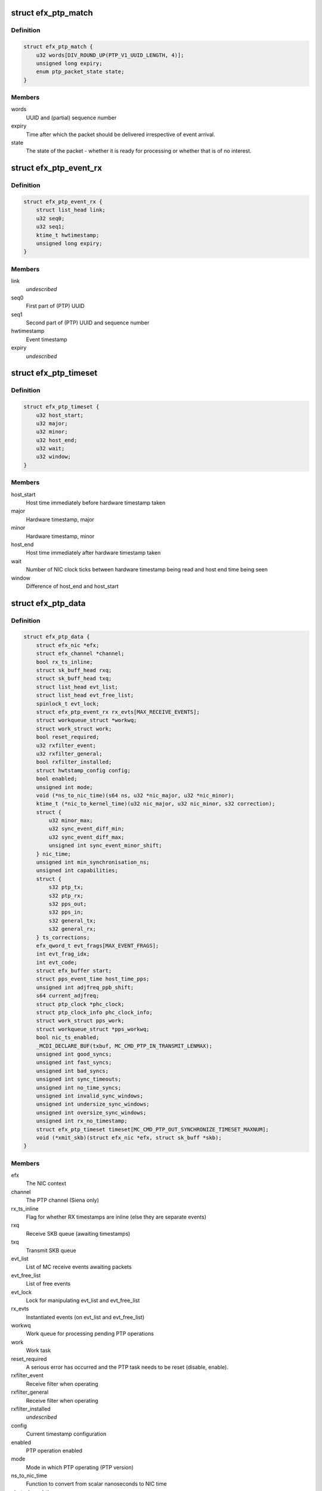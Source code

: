 .. -*- coding: utf-8; mode: rst -*-
.. src-file: drivers/net/ethernet/sfc/ptp.c

.. _`efx_ptp_match`:

struct efx_ptp_match
====================

.. c:type:: struct efx_ptp_match

    Matching structure, stored in sk_buff's cb area.

.. _`efx_ptp_match.definition`:

Definition
----------

.. code-block:: c

    struct efx_ptp_match {
        u32 words[DIV_ROUND_UP(PTP_V1_UUID_LENGTH, 4)];
        unsigned long expiry;
        enum ptp_packet_state state;
    }

.. _`efx_ptp_match.members`:

Members
-------

words
    UUID and (partial) sequence number

expiry
    Time after which the packet should be delivered irrespective of
    event arrival.

state
    The state of the packet - whether it is ready for processing or
    whether that is of no interest.

.. _`efx_ptp_event_rx`:

struct efx_ptp_event_rx
=======================

.. c:type:: struct efx_ptp_event_rx

    A PTP receive event (from MC)

.. _`efx_ptp_event_rx.definition`:

Definition
----------

.. code-block:: c

    struct efx_ptp_event_rx {
        struct list_head link;
        u32 seq0;
        u32 seq1;
        ktime_t hwtimestamp;
        unsigned long expiry;
    }

.. _`efx_ptp_event_rx.members`:

Members
-------

link
    *undescribed*

seq0
    First part of (PTP) UUID

seq1
    Second part of (PTP) UUID and sequence number

hwtimestamp
    Event timestamp

expiry
    *undescribed*

.. _`efx_ptp_timeset`:

struct efx_ptp_timeset
======================

.. c:type:: struct efx_ptp_timeset

    Synchronisation between host and MC

.. _`efx_ptp_timeset.definition`:

Definition
----------

.. code-block:: c

    struct efx_ptp_timeset {
        u32 host_start;
        u32 major;
        u32 minor;
        u32 host_end;
        u32 wait;
        u32 window;
    }

.. _`efx_ptp_timeset.members`:

Members
-------

host_start
    Host time immediately before hardware timestamp taken

major
    Hardware timestamp, major

minor
    Hardware timestamp, minor

host_end
    Host time immediately after hardware timestamp taken

wait
    Number of NIC clock ticks between hardware timestamp being read and
    host end time being seen

window
    Difference of host_end and host_start

.. _`efx_ptp_data`:

struct efx_ptp_data
===================

.. c:type:: struct efx_ptp_data

    Precision Time Protocol (PTP) state

.. _`efx_ptp_data.definition`:

Definition
----------

.. code-block:: c

    struct efx_ptp_data {
        struct efx_nic *efx;
        struct efx_channel *channel;
        bool rx_ts_inline;
        struct sk_buff_head rxq;
        struct sk_buff_head txq;
        struct list_head evt_list;
        struct list_head evt_free_list;
        spinlock_t evt_lock;
        struct efx_ptp_event_rx rx_evts[MAX_RECEIVE_EVENTS];
        struct workqueue_struct *workwq;
        struct work_struct work;
        bool reset_required;
        u32 rxfilter_event;
        u32 rxfilter_general;
        bool rxfilter_installed;
        struct hwtstamp_config config;
        bool enabled;
        unsigned int mode;
        void (*ns_to_nic_time)(s64 ns, u32 *nic_major, u32 *nic_minor);
        ktime_t (*nic_to_kernel_time)(u32 nic_major, u32 nic_minor, s32 correction);
        struct {
            u32 minor_max;
            u32 sync_event_diff_min;
            u32 sync_event_diff_max;
            unsigned int sync_event_minor_shift;
        } nic_time;
        unsigned int min_synchronisation_ns;
        unsigned int capabilities;
        struct {
            s32 ptp_tx;
            s32 ptp_rx;
            s32 pps_out;
            s32 pps_in;
            s32 general_tx;
            s32 general_rx;
        } ts_corrections;
        efx_qword_t evt_frags[MAX_EVENT_FRAGS];
        int evt_frag_idx;
        int evt_code;
        struct efx_buffer start;
        struct pps_event_time host_time_pps;
        unsigned int adjfreq_ppb_shift;
        s64 current_adjfreq;
        struct ptp_clock *phc_clock;
        struct ptp_clock_info phc_clock_info;
        struct work_struct pps_work;
        struct workqueue_struct *pps_workwq;
        bool nic_ts_enabled;
        _MCDI_DECLARE_BUF(txbuf, MC_CMD_PTP_IN_TRANSMIT_LENMAX);
        unsigned int good_syncs;
        unsigned int fast_syncs;
        unsigned int bad_syncs;
        unsigned int sync_timeouts;
        unsigned int no_time_syncs;
        unsigned int invalid_sync_windows;
        unsigned int undersize_sync_windows;
        unsigned int oversize_sync_windows;
        unsigned int rx_no_timestamp;
        struct efx_ptp_timeset timeset[MC_CMD_PTP_OUT_SYNCHRONIZE_TIMESET_MAXNUM];
        void (*xmit_skb)(struct efx_nic *efx, struct sk_buff *skb);
    }

.. _`efx_ptp_data.members`:

Members
-------

efx
    The NIC context

channel
    The PTP channel (Siena only)

rx_ts_inline
    Flag for whether RX timestamps are inline (else they are
    separate events)

rxq
    Receive SKB queue (awaiting timestamps)

txq
    Transmit SKB queue

evt_list
    List of MC receive events awaiting packets

evt_free_list
    List of free events

evt_lock
    Lock for manipulating evt_list and evt_free_list

rx_evts
    Instantiated events (on evt_list and evt_free_list)

workwq
    Work queue for processing pending PTP operations

work
    Work task

reset_required
    A serious error has occurred and the PTP task needs to be
    reset (disable, enable).

rxfilter_event
    Receive filter when operating

rxfilter_general
    Receive filter when operating

rxfilter_installed
    *undescribed*

config
    Current timestamp configuration

enabled
    PTP operation enabled

mode
    Mode in which PTP operating (PTP version)

ns_to_nic_time
    Function to convert from scalar nanoseconds to NIC time

nic_to_kernel_time
    Function to convert from NIC to kernel time

nic_time
    *undescribed*

nic_time.minor_max
    Wrap point for NIC minor times

nic_time.sync_event_diff_min
    Minimum acceptable difference between time
    in packet prefix and last MCDI time sync event i.e. how much earlier than
    the last sync event time a packet timestamp can be.

nic_time.sync_event_diff_max
    Maximum acceptable difference between time
    in packet prefix and last MCDI time sync event i.e. how much later than
    the last sync event time a packet timestamp can be.

nic_time.sync_event_minor_shift
    Shift required to make minor time from
    field in MCDI time sync event.

min_synchronisation_ns
    Minimum acceptable corrected sync window

capabilities
    Capabilities flags from the NIC

ts_corrections
    *undescribed*

ts_corrections.ptp_tx
    Required driver correction of PTP packet transmit
    timestamps

ts_corrections.ptp_rx
    Required driver correction of PTP packet receive
    timestamps

ts_corrections.pps_out
    PPS output error (information only)

ts_corrections.pps_in
    Required driver correction of PPS input timestamps

ts_corrections.general_tx
    Required driver correction of general packet
    transmit timestamps

ts_corrections.general_rx
    Required driver correction of general packet
    receive timestamps

evt_frags
    Partly assembled PTP events

evt_frag_idx
    Current fragment number

evt_code
    Last event code

start
    Address at which MC indicates ready for synchronisation

host_time_pps
    Host time at last PPS

adjfreq_ppb_shift
    Shift required to convert scaled parts-per-billion
    frequency adjustment into a fixed point fractional nanosecond format.

current_adjfreq
    Current ppb adjustment.

phc_clock
    Pointer to registered phc device (if primary function)

phc_clock_info
    Registration structure for phc device

pps_work
    pps work task for handling pps events

pps_workwq
    pps work queue

nic_ts_enabled
    Flag indicating if NIC generated TS events are handled

MC_CMD_PTP_IN_TRANSMIT_LENMAX
    *undescribed*

good_syncs
    Number of successful synchronisations.

fast_syncs
    Number of synchronisations requiring short delay

bad_syncs
    Number of failed synchronisations.

sync_timeouts
    Number of synchronisation timeouts

no_time_syncs
    Number of synchronisations with no good times.

invalid_sync_windows
    Number of sync windows with bad durations.

undersize_sync_windows
    Number of corrected sync windows that are too small

oversize_sync_windows
    Number of corrected sync windows that are too large

rx_no_timestamp
    Number of packets received without a timestamp.

timeset
    Last set of synchronisation statistics.

xmit_skb
    Transmit SKB function.

.. This file was automatic generated / don't edit.

